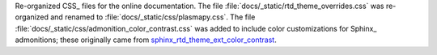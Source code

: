 Re-organized CSS_ files for the online documentation. The file
:file:`docs/_static/rtd_theme_overrides.css` was re-organized and
renamed to :file:`docs/_static/css/plasmapy.css`. The file
:file:`docs/_static/css/admonition_color_contrast.css` was added to
include color customizations for Sphinx_ admonitions; these originally
came from
`sphinx_rtd_theme_ext_color_contrast
<https://github.com/AaltoSciComp/sphinx_rtd_theme_ext_color_contrast>`_.

